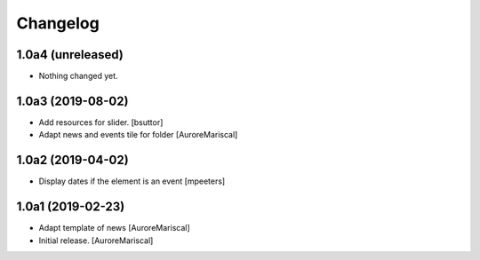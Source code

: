 Changelog
=========


1.0a4 (unreleased)
------------------

- Nothing changed yet.


1.0a3 (2019-08-02)
------------------

- Add resources for slider.
  [bsuttor]

- Adapt news and events tile for folder
  [AuroreMariscal]


1.0a2 (2019-04-02)
------------------

- Display dates if the element is an event
  [mpeeters]


1.0a1 (2019-02-23)
------------------

- Adapt template of news
  [AuroreMariscal]

- Initial release.
  [AuroreMariscal]
